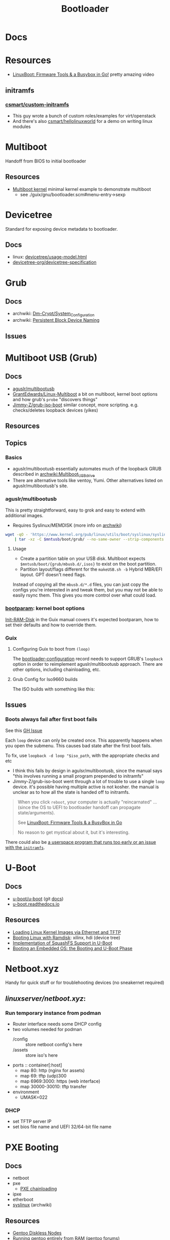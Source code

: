 :PROPERTIES:
:ID:       95146708-4046-4cdb-a5df-e15594f17733
:END:
#+TITLE: Bootloader
#+DESCRIPTION: Grub, Systemd boot
#+TAGS:

* Docs
* Resources
+ [[https://www.youtube.com/watch?v=MRqfPmPaNgE&t=1239s][LinuxBoot: Firmware Tools & a Busybox in Go!]] pretty amazing video

** initramfs

*** [[github:csmart/custom-initramfs][csmart/custom-initramfs]]

+ This guy wrote a bunch of custom roles/examples for virt/openstack
+ And there's also [[https://github.com/csmart/hellolinuxworld][csmart/hellolinuxworld]] for a demo on writing linux modules


* Multiboot
Handoff from BIOS to initial bootloader

** Resources
+ [[https://alex.dzyoba.com/blog/multiboot/][Multiboot kernel]] minimal kernel example to demonstrate multiboot
  - see ./guix/gnu/bootloader.scm#menu-entry->sexp

* Devicetree
Standard for exposing device metadata to bootloader.

** Docs
+ linux: [[https://docs.kernel.org/devicetree/usage-model.html#id2][devicetree/usage-model.html]]
+ [[https://www.devicetree.org/specifications/][devicetree-org/devicetree-specification]]

* Grub
** Docs
+ archwiki: [[https://wiki.archlinux.org/title/Dm-crypt/System_Configuration][Dm-Crypt/System_Configuration]]
+ archwiki: [[https://wiki.archlinux.org/title/Persistent_block_device_naming][Persistent Block Device Naming]]

** Issues


* Multiboot USB (Grub)

** Docs
+ [[https://github.com/aguslr/multibootusb][aguslr/multibootusb]]
+ [[https://github.com/GrantEdwards/Linux-Multiboot][GrantEdwards/Linux-Multiboot]] a bit on multiboot, kernel boot options and how
  grub's =probe= "discovers things"
+ [[https://github.com/Jimmy-Z/grub-iso-boot/blob/master/grub.cfg#L149-L151][Jimmy-Z/grub-iso-boot]] similar concept, more scripting. e.g. checks/deletes
  loopback devices (yikes)

** Resources

** Topics
*** Basics
+ aguslr/multibootusb essentially automates much of the loopback GRUB described
  in [[https://wiki.archlinux.org/wiki/title/Multiboot_USB_drive][archwiki:Multiboot_USB_drive]]
+ There are alternative tools like ventoy, Yumi. Other alternatives listed on
  aguslr/multibootusb's site.

*** aguslr/multibootusb

This is pretty straightforward, easy to grok and easy to extend with additional
images.

+ Requires Syslinux/MEMDISK (more info on [[https://wiki.archlinux.org/title/Multiboot_USB_drive#Using_Syslinux_and_memdisk][archwiki]])

#+begin_src sh
wget -qO - 'https://www.kernel.org/pub/linux/utils/boot/syslinux/syslinux-6.03.tar.gz' \
    | tar -xz -C $mntusb/boot/grub/ --no-same-owner --strip-components 3 'syslinux-6.03/bios/memdisk/memdisk'
#+end_src

**** Usage

+ Create a partition table on your USB disk. Multiboot expects
  =$mntusb/boot/{grub/mbusb.d/,isos}= to exist on the boot partition.
+ Partition layout/flags different for the =makeUSB.sh -b= Hybrid MBR/EFI
  layout. GPT doesn't need flags.

Instead of copying all the =mbusb.d/*.d= files, you can just copy the configs
you're interested in and tweak them, but you may not be able to easily rsync
them. This gives you more control over what could load.

*** [[https://man.archlinux.org/man/bootparam.7.en][bootparam]]: kernel boot options

[[https://guix.gnu.org/manual/en/html_node/Initial-RAM-Disk.html][Init-RAM-Disk]] in the Guix manual covers it's expected bootparam, how to set
their defaults and how to override them.

*** Guix

**** Configuring Guix to boot from =(loop)=

The [[https://guix.gnu.org/manual/devel/en/guix.html#Bootloader-Configuration][bootloader-configuration]] record needs to support GRUB's =loopback= option in
order to reimplement aguslr/multibootusb approach. There are other options,
including chainloading, etc.

**** Grub Config for Iso9660 builds

The ISO builds with something like this:

** Issues

*** Boots always fail after first boot fails

See this [[https://github.com/hakuna-m/wubiuefi/issues/345][GH Issue]]

Each =loop= device can only be created once. This apparently happens when you open
the submenu. This causes bad state after the first boot fails.

To fix, use =loopback -d loop "$iso_path=, with the appropriate checks and etc

+ I think this fails by design in agulsr/multibootusb, since the manual says "this
  involves running a small program prepended to initramfs"
+ Jimmy-Z/grub-iso-boot went through a lot of trouble to use a single =loop=
  device. it's possible having multiple active is not kosher. the manual is
  unclear as to how all the state is handed off to initramfs. 

#+begin_quote
When you click =reboot=, your computer is actually "reincarnated" ... (since the
OS to UEFI to bootloader handoff can propagate state/arguments). 

See [[https://www.youtube.com/watch?v=MRqfPmPaNgE][LinuxBoot: Firmware Tools & a BusyBox in Go]]

No reason to get mystical about it, but it's interesting.
#+end_quote

There could also be [[https://www.gnu.org/software/grub/manual/grub/html_node/Loopback-booting.html][a userspace program that runs too early or an issue with the
=initramfs=]].

* U-Boot

** Docs
+ [[https://source.denx.de/u-boot/u-boot][u-boot/u-boot]] (git [[https://source.denx.de/u-boot/u-boot/tree/master/doc][docs]])
+ [[https://u-boot.readthedocs.io/en/latests/index.html][u-boot.readthedocs.io]]

** Resources
+ [[https://www.emcraft.com/som/stm32mp1/loading-linux-images-via-ethernet-and-tftp][Loading Linux Kernel Images via Ethernet and TFTP]]
+ [[https://yuhei1-horibe.medium.com/booting-linux-with-ramdisk-f6f2d59780dc][Booting Linux with Ramdisk]]: xilinx, hdi (device tree)
+ [[https://arxiv.org/pdf/2206.12751.pdf][Implementation of SquashFS Support in U-Boot]]
+ [[https://serhack.me/articles/os-embedded-booting-phase-uboot/][Booting an Embedded OS: the Booting and U-Boot Phase]]

* Netboot.xyz

Handy for quick stuff or for troublehooting devices (no sneakernet required)

** [[can ][linuxserver/netboot.xyz]]:

*** Run temporary instance from podman
+ Router interface needs some DHCP config
+ two volumes needed for podman
  - /config :: store netboot config's here
  - /assets :: store iso's here
+ ports :: container[:host]
  - map 80: http (nginx for assets)
  - map 69: tftp (udp)300
  - map 6969:3000: https (web interface)
  - map 30000-30010: tftp transfer
+ environment
  - UMASK=022

*** DHCP
+ set TFTP server IP
+ set bios file name and UEFI 32/64-bit file name


* PXE Booting
** Docs
+ netboot
+ pxe
  - [[https://sipb.mit.edu/iap/netboot/netboot-handout.pdf][PXE chainloading]]
+ ipxe
+ etherboot
+ [[https://wiki.archlinux.org/title/syslinux#UEFI_Systems][syslinux]] (archwiki)

** Resources
+ [[https://sipb.mit.edu/iap/netboot/netboot-handout.pdf][Gentoo Diskless Nodes]]
+ [[https://forums.gentoo.org/viewtopic-p-8740753.html?sid=027c05e0bb657a0e26c7c0d2f74586e0][Running gentoo entirely from RAM]] (gentoo forums)
+ [[https://sipb.mit.edu/iap/netboot/netboot-handout.pdf][MIT netboot slides]]
+ [[https://leo.leung.xyz/wiki/Tails][Update Tails to PXE Boot]]
+ [[https://linuxhit.com/raspberry-pi-pxe-boot-netbooting-a-pi-4-without-an-sd-card/][Netboot Raspberry Pi 4 without SD Card]]
+ [[https://robferguson.org/blog/2022/04/15/how-to-pxe-boot-your-rpi/][PXE Boot RPi]]
+ [[https://github.com/SerialVelocity/coreos-pxe-images/blob/4c1e8461c7225cbf7a0cc39cb0e4ca88ddc22fd9/.circleci/config.yml#L82-L83][extracting =root.squashfs= for CoreOS PXE boot]]
  - from [[https://github.com/coreos/fedora-coreos-tracker/issues/390][coreos/fedora-coreos-tracker#390]]

** Netboot to RAM

... because my management terminal's BTRFS disk decided to corrupt a week ago
... immediately as I actually have time to do this. No BTRFS tools could put
humpty dumpty back together again. Verifying the checksums failed, no matter how
I went about it.

And I guess I need to put this disk to better use if possible.

+ [[https://forums.gentoo.org/viewtopic-p-8740753.html?sid=027c05e0bb657a0e26c7c0d2f74586e0][Running gentoo entirely from RAM]]

** Issues

* SystemD Boot
* Roam
+ [[id:bdae77b1-d9f0-4d3a-a2fb-2ecdab5fd531][Linux]]
+ [[id:d7cc15ac-db8c-4eff-9a1e-f6de0eefe638][File Systems]]
+ [[id:80ccbcbb-a244-418f-be86-47e8969928a5][LUKS]]

